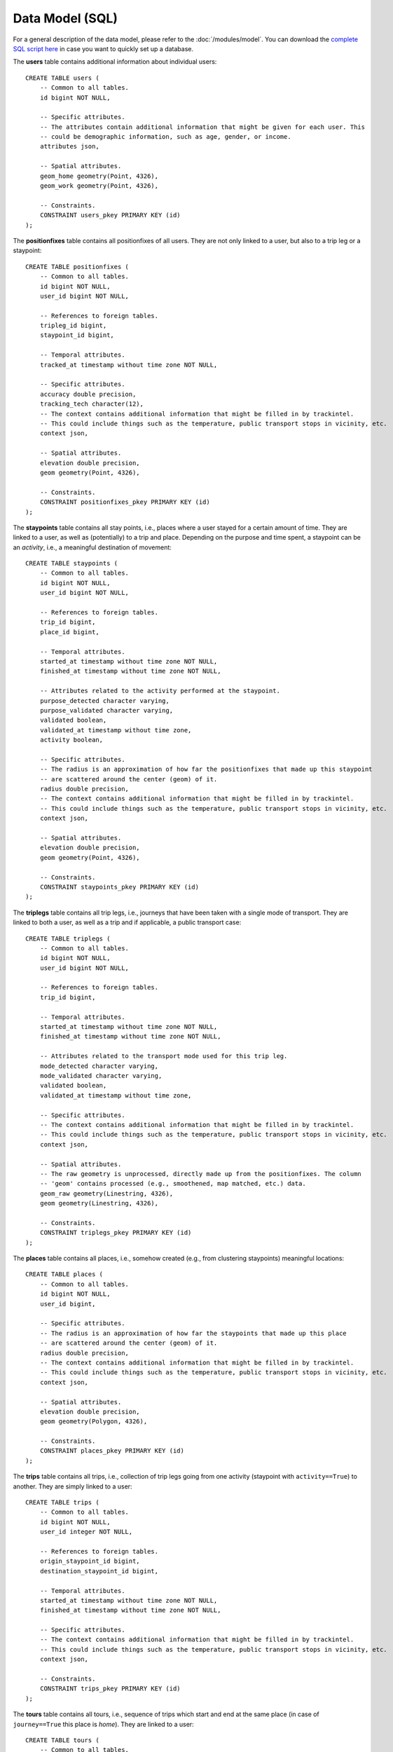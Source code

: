 Data Model (SQL)
****************

For a general description of the data model, please refer to the 
:doc:`/modules/model`. You can download the 
`complete SQL script here <https://github.com/mie-lab/trackintel/blob/master/sql/create_tables_pg.sql>`_ 
in case you want to quickly set up a database.

.. highlight:: sql

The **users** table contains additional information about individual users::

    CREATE TABLE users (
        -- Common to all tables.
        id bigint NOT NULL,

        -- Specific attributes.
        -- The attributes contain additional information that might be given for each user. This
        -- could be demographic information, such as age, gender, or income. 
        attributes json,

        -- Spatial attributes.
        geom_home geometry(Point, 4326),
        geom_work geometry(Point, 4326),

        -- Constraints.
        CONSTRAINT users_pkey PRIMARY KEY (id)
    );

The **positionfixes** table contains all positionfixes of all users. They are not 
only linked to a user, but also to a trip leg or a staypoint::

    CREATE TABLE positionfixes (
        -- Common to all tables.
        id bigint NOT NULL,
        user_id bigint NOT NULL,

        -- References to foreign tables.
        tripleg_id bigint,
        staypoint_id bigint,

        -- Temporal attributes.
        tracked_at timestamp without time zone NOT NULL,

        -- Specific attributes.
        accuracy double precision,
        tracking_tech character(12),
        -- The context contains additional information that might be filled in by trackintel.
        -- This could include things such as the temperature, public transport stops in vicinity, etc.
        context json,

        -- Spatial attributes.
        elevation double precision,
        geom geometry(Point, 4326),

        -- Constraints.
        CONSTRAINT positionfixes_pkey PRIMARY KEY (id)
    );

The **staypoints** table contains all stay points, i.e., places where a user stayed
for a certain amount of time. They are linked to a user, as well as (potentially) to a trip
and place. Depending on the purpose and time spent, a staypoint can be an *activity*,
i.e., a meaningful destination of movement::

    CREATE TABLE staypoints (
        -- Common to all tables.
        id bigint NOT NULL,
        user_id bigint NOT NULL,

        -- References to foreign tables.
        trip_id bigint,
        place_id bigint,

        -- Temporal attributes.
        started_at timestamp without time zone NOT NULL,
        finished_at timestamp without time zone NOT NULL,
        
        -- Attributes related to the activity performed at the staypoint.
        purpose_detected character varying,
        purpose_validated character varying,
        validated boolean,
        validated_at timestamp without time zone,
        activity boolean,

        -- Specific attributes.
        -- The radius is an approximation of how far the positionfixes that made up this staypoint
        -- are scattered around the center (geom) of it.
        radius double precision,
        -- The context contains additional information that might be filled in by trackintel.
        -- This could include things such as the temperature, public transport stops in vicinity, etc.
        context json,

        -- Spatial attributes.
        elevation double precision,
        geom geometry(Point, 4326),

        -- Constraints.
        CONSTRAINT staypoints_pkey PRIMARY KEY (id)
    );

The **triplegs** table contains all trip legs, i.e., journeys that have been taken 
with a single mode of transport. They are linked to both a user, as well as a trip 
and if applicable, a public transport case::

    CREATE TABLE triplegs (
        -- Common to all tables.
        id bigint NOT NULL,
        user_id bigint NOT NULL,

        -- References to foreign tables.
        trip_id bigint,

        -- Temporal attributes.
        started_at timestamp without time zone NOT NULL,
        finished_at timestamp without time zone NOT NULL,

        -- Attributes related to the transport mode used for this trip leg.
        mode_detected character varying,
        mode_validated character varying,
        validated boolean,
        validated_at timestamp without time zone,

        -- Specific attributes.
        -- The context contains additional information that might be filled in by trackintel.
        -- This could include things such as the temperature, public transport stops in vicinity, etc.
        context json,

        -- Spatial attributes.
        -- The raw geometry is unprocessed, directly made up from the positionfixes. The column
        -- 'geom' contains processed (e.g., smoothened, map matched, etc.) data.
        geom_raw geometry(Linestring, 4326),
        geom geometry(Linestring, 4326),

        -- Constraints.
        CONSTRAINT triplegs_pkey PRIMARY KEY (id)
    );

The **places** table contains all places, i.e., somehow created (e.g., from clustering
staypoints) meaningful locations::

    CREATE TABLE places (
        -- Common to all tables.
        id bigint NOT NULL,
        user_id bigint,

        -- Specific attributes.
        -- The radius is an approximation of how far the staypoints that made up this place
        -- are scattered around the center (geom) of it.
        radius double precision,
        -- The context contains additional information that might be filled in by trackintel.
        -- This could include things such as the temperature, public transport stops in vicinity, etc.
        context json,
        
        -- Spatial attributes.
        elevation double precision,
        geom geometry(Polygon, 4326),

        -- Constraints.
        CONSTRAINT places_pkey PRIMARY KEY (id)
    );

The **trips** table contains all trips, i.e., collection of trip legs going from one 
activity (staypoint with ``activity==True``) to another. They are simply linked to a user::

    CREATE TABLE trips (
        -- Common to all tables.
        id bigint NOT NULL,
        user_id integer NOT NULL,

        -- References to foreign tables.
        origin_staypoint_id bigint,
        destination_staypoint_id bigint,

        -- Temporal attributes.
        started_at timestamp without time zone NOT NULL,
        finished_at timestamp without time zone NOT NULL,
        
        -- Specific attributes.
        -- The context contains additional information that might be filled in by trackintel.
        -- This could include things such as the temperature, public transport stops in vicinity, etc.
        context json,

        -- Constraints.
        CONSTRAINT trips_pkey PRIMARY KEY (id)
    );

The **tours** table contains all tours, i.e., sequence of trips which start and end 
at the same place (in case of ``journey==True`` this place is *home*). 
They are linked to a user::

    CREATE TABLE tours (
        -- Common to all tables.
        id bigint NOT NULL,
        user_id integer NOT NULL,

        -- References to foreign tables.
        origin_destination_place_id bigint,

        -- Temporal attributes.
        started_at timestamp without time zone NOT NULL,
        finished_at timestamp without time zone NOT NULL,
        
        -- Specific attributes.
        journey bool,
        -- The context contains additional information that might be filled in by trackintel.
        -- This could include things such as the temperature, public transport stops in vicinity, etc.
        context json,

        -- Constraints.
        CONSTRAINT tours_pkey PRIMARY KEY (id)
    );


References
==========

None.